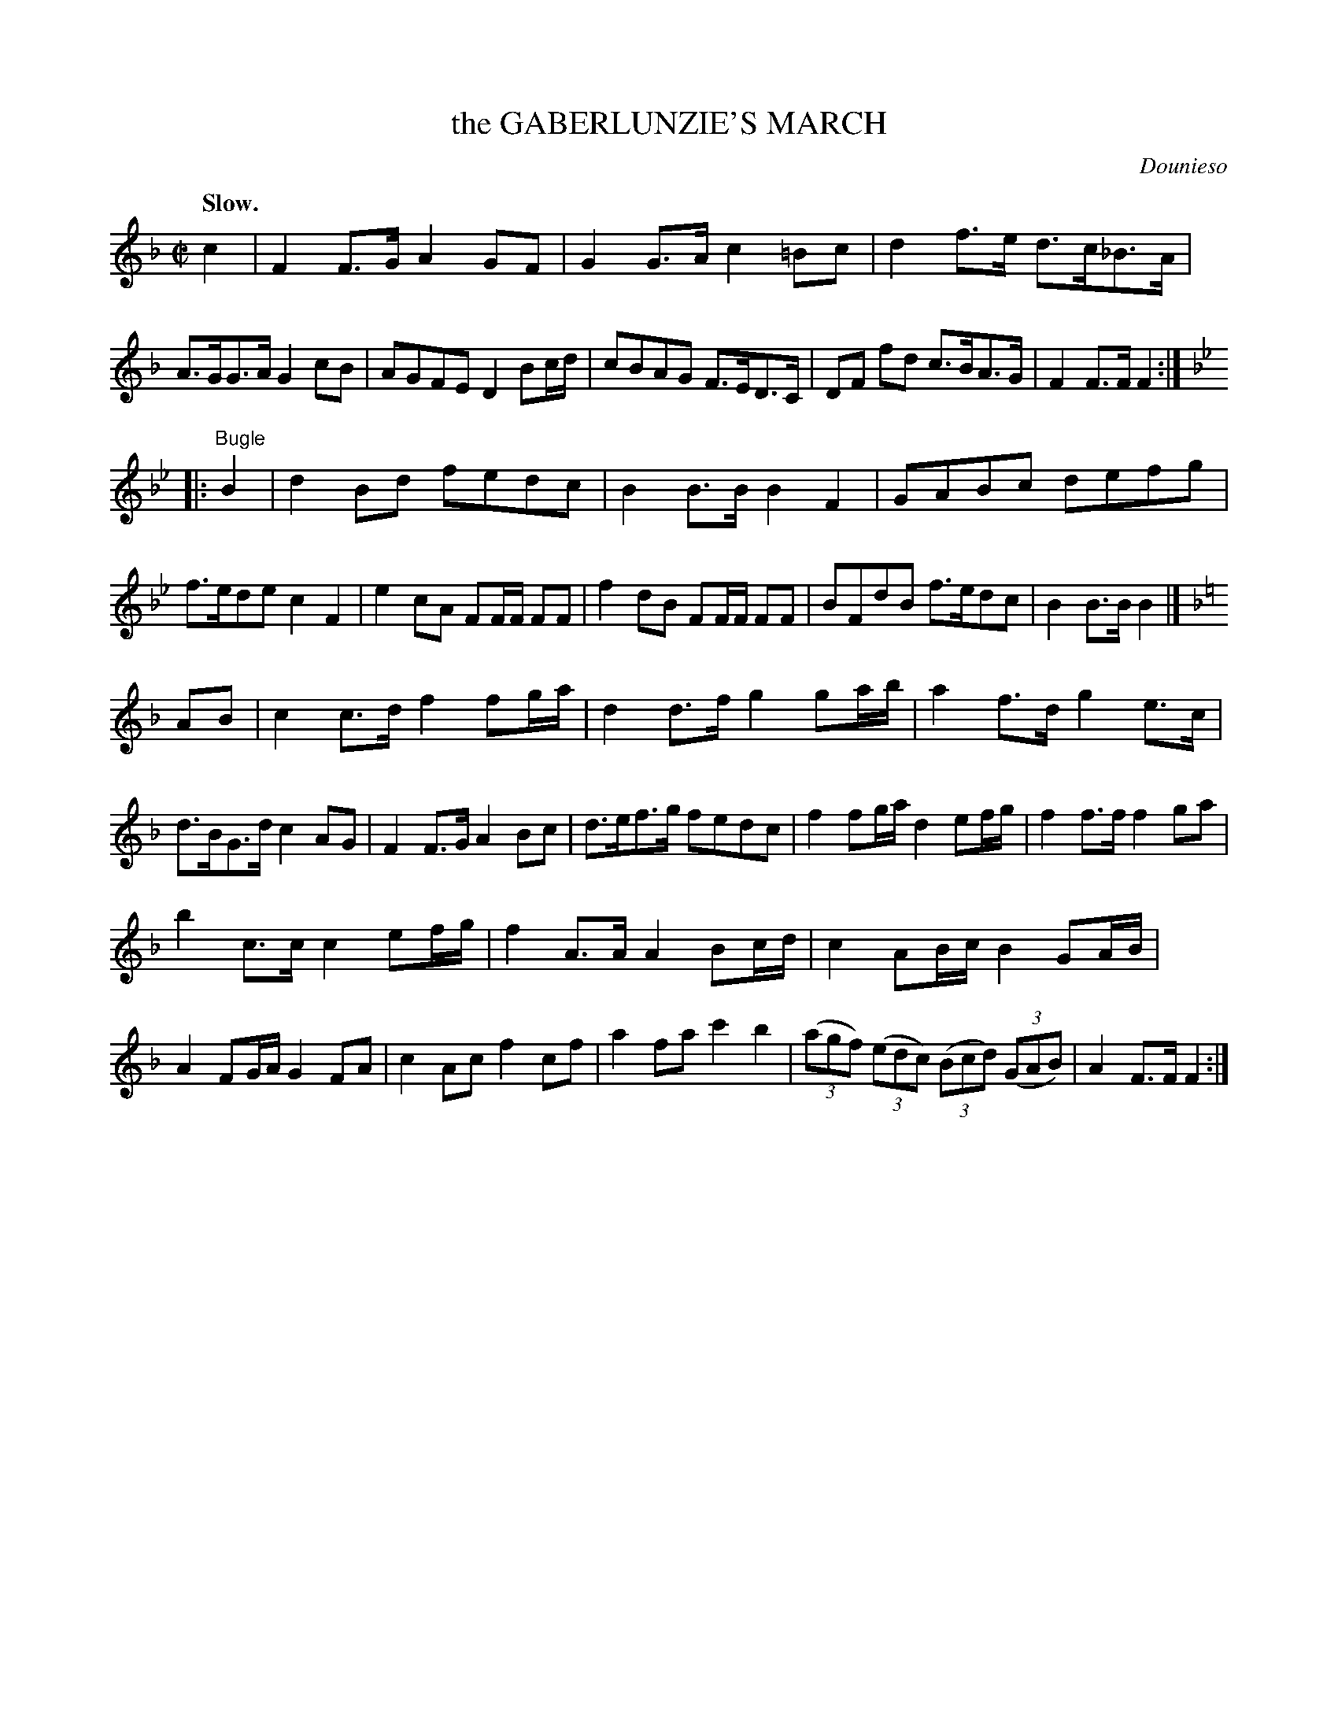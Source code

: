 X: 20021
T: the GABERLUNZIE'S MARCH
C: Dounieso
Q: "Slow."
%R: march
B: W. Hamilton "Universal Tune-Book" Vol. 2 Glasgow 1846 p.2 #1
S: http://s3-eu-west-1.amazonaws.com/itma.dl.printmaterial/book_pdfs/hamiltonvol2web.pdf
Z: 2016 John Chambers <jc:trillian.mit.edu>
M: C|
L: 1/8
K: F
%%stretchstaff 0
% - - - - - - - - - - - - - - - - - - - - - - - - -
c2 |\
F2F>G A2GF | G2G>A c2=Bc | d2f>e d>c_B>A | A>GG>A G2cB |\
AGFE D2Bc/d/ | cBAG F>ED>C | DF fd c>BA>G | F2F>F F2 :|
K: Bb
|: "Bugle"B2 |\
d2Bd fedc | B2B>B B2F2 | GABc defg | f>ede c2F2 |\
e2cA FF/F/ FF | f2dB FF/F/ FF | BFdB f>edc | B2B>B B2 |][K:=e]
K:F
AB |\
c2c>d f2fg/a/ | d2d>f g2ga/b/ | a2f>d g2e>c | d>BG>d c2AG |\
F2F>G A2Bc | d>ef>g fedc | f2fg/a/ d2ef/g/ | f2f>f f2ga |
b2c>c c2ef/g/ | f2A>A A2Bc/d/ | c2AB/c/ B2GA/B/ | A2FG/A/ G2FA |\
c2Ac f2cf | a2fa c'2b2 | (3(agf) (3(edc) (3(Bcd) (3(GAB) | A2F>F F2 :|
% - - - - - - - - - - - - - - - - - - - - - - - - -
